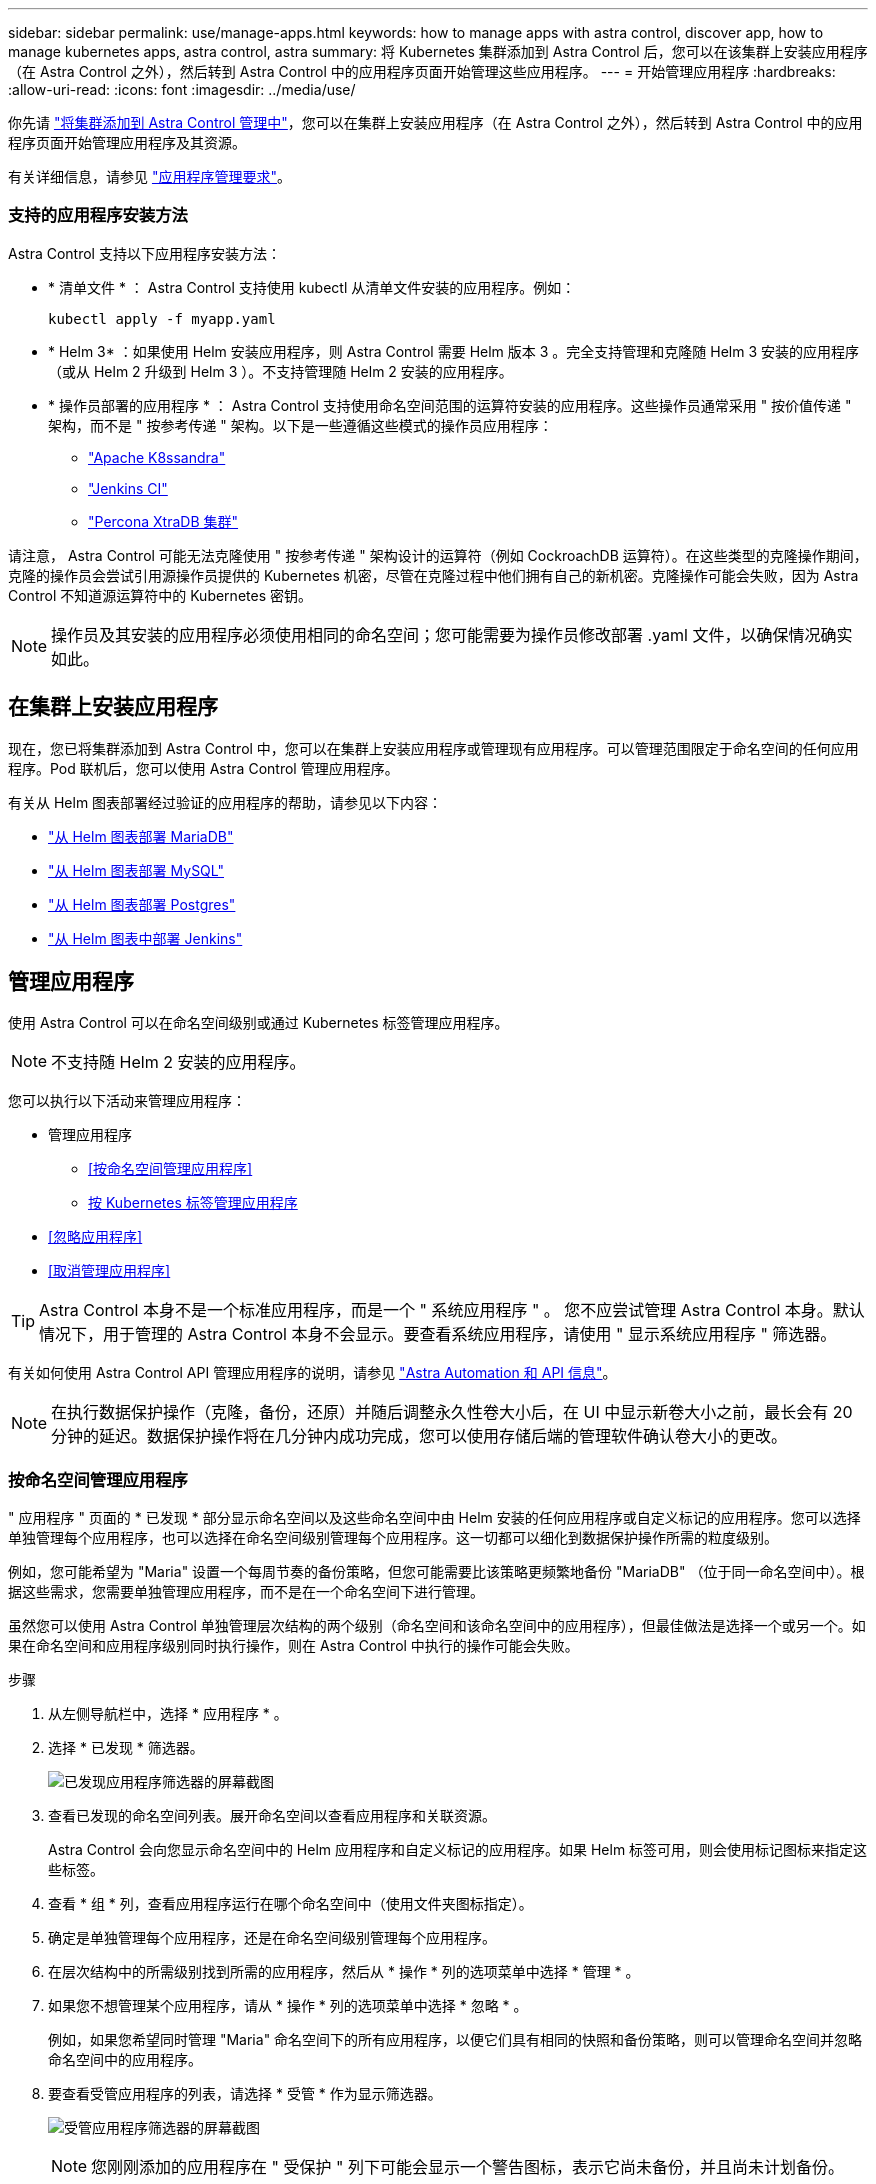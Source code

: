 ---
sidebar: sidebar 
permalink: use/manage-apps.html 
keywords: how to manage apps with astra control, discover app, how to manage kubernetes apps, astra control, astra 
summary: 将 Kubernetes 集群添加到 Astra Control 后，您可以在该集群上安装应用程序（在 Astra Control 之外），然后转到 Astra Control 中的应用程序页面开始管理这些应用程序。 
---
= 开始管理应用程序
:hardbreaks:
:allow-uri-read: 
:icons: font
:imagesdir: ../media/use/


你先请 link:../get-started/setup_overview.html#add-cluster["将集群添加到 Astra Control 管理中"]，您可以在集群上安装应用程序（在 Astra Control 之外），然后转到 Astra Control 中的应用程序页面开始管理应用程序及其资源。

有关详细信息，请参见 link:../get-started/requirements.html#application-management-requirements["应用程序管理要求"]。



=== 支持的应用程序安装方法

Astra Control 支持以下应用程序安装方法：

* * 清单文件 * ： Astra Control 支持使用 kubectl 从清单文件安装的应用程序。例如：
+
[listing]
----
kubectl apply -f myapp.yaml
----
* * Helm 3* ：如果使用 Helm 安装应用程序，则 Astra Control 需要 Helm 版本 3 。完全支持管理和克隆随 Helm 3 安装的应用程序（或从 Helm 2 升级到 Helm 3 ）。不支持管理随 Helm 2 安装的应用程序。
* * 操作员部署的应用程序 * ： Astra Control 支持使用命名空间范围的运算符安装的应用程序。这些操作员通常采用 " 按价值传递 " 架构，而不是 " 按参考传递 " 架构。以下是一些遵循这些模式的操作员应用程序：
+
** https://github.com/k8ssandra/cass-operator/tree/v1.7.1["Apache K8ssandra"^]
** https://github.com/jenkinsci/kubernetes-operator["Jenkins CI"^]
** https://github.com/percona/percona-xtradb-cluster-operator["Percona XtraDB 集群"^]




请注意， Astra Control 可能无法克隆使用 " 按参考传递 " 架构设计的运算符（例如 CockroachDB 运算符）。在这些类型的克隆操作期间，克隆的操作员会尝试引用源操作员提供的 Kubernetes 机密，尽管在克隆过程中他们拥有自己的新机密。克隆操作可能会失败，因为 Astra Control 不知道源运算符中的 Kubernetes 密钥。


NOTE: 操作员及其安装的应用程序必须使用相同的命名空间；您可能需要为操作员修改部署 .yaml 文件，以确保情况确实如此。



== 在集群上安装应用程序

现在，您已将集群添加到 Astra Control 中，您可以在集群上安装应用程序或管理现有应用程序。可以管理范围限定于命名空间的任何应用程序。Pod 联机后，您可以使用 Astra Control 管理应用程序。

有关从 Helm 图表部署经过验证的应用程序的帮助，请参见以下内容：

* link:../solutions/mariadb-deploy-from-helm-chart.html["从 Helm 图表部署 MariaDB"]
* link:../solutions/mysql-deploy-from-helm-chart.html["从 Helm 图表部署 MySQL"]
* link:../solutions/postgres-deploy-from-helm-chart.html["从 Helm 图表部署 Postgres"]
* link:../solutions/jenkins-deploy-from-helm-chart.html["从 Helm 图表中部署 Jenkins"]




== 管理应用程序

使用 Astra Control 可以在命名空间级别或通过 Kubernetes 标签管理应用程序。


NOTE: 不支持随 Helm 2 安装的应用程序。

您可以执行以下活动来管理应用程序：

* 管理应用程序
+
** <<按命名空间管理应用程序>>
** <<按 Kubernetes 标签管理应用程序>>


* <<忽略应用程序>>
* <<取消管理应用程序>>



TIP: Astra Control 本身不是一个标准应用程序，而是一个 " 系统应用程序 " 。 您不应尝试管理 Astra Control 本身。默认情况下，用于管理的 Astra Control 本身不会显示。要查看系统应用程序，请使用 " 显示系统应用程序 " 筛选器。

有关如何使用 Astra Control API 管理应用程序的说明，请参见 link:https://docs.netapp.com/us-en/astra-automation-2204/["Astra Automation 和 API 信息"^]。


NOTE: 在执行数据保护操作（克隆，备份，还原）并随后调整永久性卷大小后，在 UI 中显示新卷大小之前，最长会有 20 分钟的延迟。数据保护操作将在几分钟内成功完成，您可以使用存储后端的管理软件确认卷大小的更改。



=== 按命名空间管理应用程序

" 应用程序 " 页面的 * 已发现 * 部分显示命名空间以及这些命名空间中由 Helm 安装的任何应用程序或自定义标记的应用程序。您可以选择单独管理每个应用程序，也可以选择在命名空间级别管理每个应用程序。这一切都可以细化到数据保护操作所需的粒度级别。

例如，您可能希望为 "Maria" 设置一个每周节奏的备份策略，但您可能需要比该策略更频繁地备份 "MariaDB" （位于同一命名空间中）。根据这些需求，您需要单独管理应用程序，而不是在一个命名空间下进行管理。

虽然您可以使用 Astra Control 单独管理层次结构的两个级别（命名空间和该命名空间中的应用程序），但最佳做法是选择一个或另一个。如果在命名空间和应用程序级别同时执行操作，则在 Astra Control 中执行的操作可能会失败。

.步骤
. 从左侧导航栏中，选择 * 应用程序 * 。
. 选择 * 已发现 * 筛选器。
+
image:acc_apps_discovered4.png["已发现应用程序筛选器的屏幕截图"]

. 查看已发现的命名空间列表。展开命名空间以查看应用程序和关联资源。
+
Astra Control 会向您显示命名空间中的 Helm 应用程序和自定义标记的应用程序。如果 Helm 标签可用，则会使用标记图标来指定这些标签。

. 查看 * 组 * 列，查看应用程序运行在哪个命名空间中（使用文件夹图标指定）。
. 确定是单独管理每个应用程序，还是在命名空间级别管理每个应用程序。
. 在层次结构中的所需级别找到所需的应用程序，然后从 * 操作 * 列的选项菜单中选择 * 管理 * 。
. 如果您不想管理某个应用程序，请从 * 操作 * 列的选项菜单中选择 * 忽略 * 。
+
例如，如果您希望同时管理 "Maria" 命名空间下的所有应用程序，以便它们具有相同的快照和备份策略，则可以管理命名空间并忽略命名空间中的应用程序。

. 要查看受管应用程序的列表，请选择 * 受管 * 作为显示筛选器。
+
image:acc_apps_managed3.png["受管应用程序筛选器的屏幕截图"]

+

NOTE: 您刚刚添加的应用程序在 " 受保护 " 列下可能会显示一个警告图标，表示它尚未备份，并且尚未计划备份。

. 要查看特定应用程序的详细信息，请选择应用程序名称。


.结果
您选择管理的应用程序现在可从 * 受管 * 选项卡访问。任何被忽略的应用程序都将移至 * 已忽略 * 选项卡。理想情况下， " 已发现 " 选项卡将显示零个应用程序，以便在安装新应用程序后更容易找到和管理这些应用程序。



=== 按 Kubernetes 标签管理应用程序

Astra Control 在应用程序页面顶部包含一个名为 * 定义自定义应用程序 * 的操作。您可以使用此操作管理使用 Kubernetes 标签标识的应用程序。 link:../use/define-custom-app.html["了解有关通过 Kubernetes 标签定义自定义应用程序的更多信息"]。

.步骤
. 从左侧导航栏中，选择 * 应用程序 * 。
. 选择 * 定义 * 。
. 在 * 定义自定义应用程序 * 对话框中，提供管理该应用程序所需的信息：
+
.. * 新建应用程序 * ：输入应用程序的显示名称。
.. * 集群 * ：选择应用程序所在的集群。
.. * 命名空间： * 选择应用程序的命名空间。
.. * 标签： * 输入标签或从以下资源中选择标签。
.. * 选定资源 * ：查看和管理要保护的选定 Kubernetes 资源（ Pod ，机密，永久性卷等）。
+
*** 通过展开资源并选择标签数量来查看可用标签。
*** 选择一个标签。
+
选择标签后，它将显示在 * 标签 * 字段中。Astra Control 还会更新 * 未选定资源 * 部分，以显示与选定标签不匹配的资源。



.. * 未选择资源 * ：验证您不想保护的应用程序资源。


. 选择 * 定义自定义应用程序 * 。


.结果
使用 Astra Control 可以管理应用程序。现在，您可以在 * 受管 * 选项卡中找到它。



== 忽略应用程序

如果已发现某个应用程序，它将显示在已发现列表中。在这种情况下，您可以清理已发现的列表，以便更容易找到新安装的应用程序。或者，您可能会管理一些应用程序，稍后决定不再需要管理这些应用程序。如果您不想管理这些应用程序，可以指示应忽略它们。

此外，您可能希望在一个命名空间下同时管理应用程序（命名空间管理）。您可以忽略要从命名空间中排除的应用程序。

.步骤
. 从左侧导航栏中，选择 * 应用程序 * 。
. 选择 * 已发现 * 作为筛选器。
. 选择应用程序。
. 从选项菜单的 * 操作 * 列中，选择 * 忽略 * 。
. 要取消忽略，请选择 * 取消忽略 * 。




== 取消管理应用程序

如果您不再需要备份，创建快照或克隆某个应用程序，则可以停止对其进行管理。


NOTE: 如果取消管理某个应用程序，则先前创建的任何备份或快照都将丢失。

.步骤
. 从左侧导航栏中，选择 * 应用程序 * 。
. 选择 * 受管 * 作为筛选器。
. 选择应用程序。
. 从选项菜单的 * 操作 * 列中，选择 * 取消管理 * 。
. 查看相关信息。
. 键入 "unmanage" 进行确认。
. 选择 * 是，取消管理应用程序 * 。




== 系统应用程序如何？

Astra Control 还会发现 Kubernetes 集群上运行的系统应用程序。默认情况下，我们不会向您显示这些系统应用程序，因为您很少需要备份这些应用程序。

您可以从 " 应用程序 " 页面显示系统应用程序，方法是选中工具栏中 " 集群 " 筛选器下的 * 显示系统应用程序 * 复选框。

image:acc_apps_system_apps3.png["显示应用程序页面中提供的显示系统应用程序选项的屏幕截图。"]


TIP: Astra Control 本身不是一个标准应用程序，而是一个 " 系统应用程序 " 。 您不应尝试管理 Astra Control 本身。默认情况下，用于管理的 Astra Control 本身不会显示。



== 了解更多信息

* https://docs.netapp.com/us-en/astra-automation-2204/index.html["使用 Astra Control API"^]


